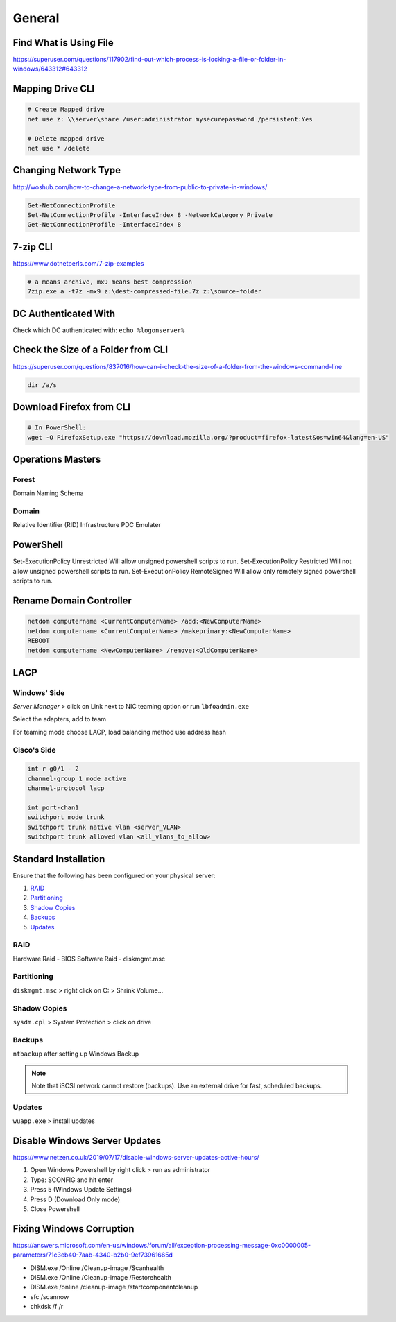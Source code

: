 General
=======

Find What is Using File
-----------------------

https://superuser.com/questions/117902/find-out-which-process-is-locking-a-file-or-folder-in-windows/643312#643312

Mapping Drive CLI
-----------------

.. code-block:: powershell
  
  # Create Mapped drive
  net use z: \\server\share /user:administrator mysecurepassword /persistent:Yes
 
  # Delete mapped drive           
  net use * /delete

Changing Network Type
---------------------

http://woshub.com/how-to-change-a-network-type-from-public-to-private-in-windows/

.. code-block:: powershell

  Get-NetConnectionProfile
  Set-NetConnectionProfile -InterfaceIndex 8 -NetworkCategory Private
  Get-NetConnectionProfile -InterfaceIndex 8

7-zip CLI
---------

https://www.dotnetperls.com/7-zip-examples

.. code-block:: powershell

  # a means archive, mx9 means best compression
  7zip.exe a -t7z -mx9 z:\dest-compressed-file.7z z:\source-folder

DC Authenticated With
---------------------

Check which DC authenticated with: ``echo %logonserver%``

Check the Size of a Folder from CLI
-----------------------------------

https://superuser.com/questions/837016/how-can-i-check-the-size-of-a-folder-from-the-windows-command-line

.. code-block:: powershell

  dir /a/s

Download Firefox from CLI
-------------------------

.. code-block:: powershell

  # In PowerShell:
  wget -O FirefoxSetup.exe "https://download.mozilla.org/?product=firefox-latest&os=win64&lang=en-US"

Operations Masters
------------------

Forest
^^^^^^

Domain Naming
Schema

Domain
^^^^^^

Relative Identifier (RID)
Infrastructure
PDC Emulater

PowerShell
----------

Set-ExecutionPolicy Unrestricted
Will allow unsigned powershell scripts to run.
Set-ExecutionPolicy Restricted
Will not allow unsigned powershell scripts to run.
Set-ExecutionPolicy RemoteSigned
Will allow only remotely signed powershell scripts to run.

Rename Domain Controller
------------------------

.. code-block:: batch

  netdom computername <CurrentComputerName> /add:<NewComputerName>
  netdom computername <CurrentComputerName> /makeprimary:<NewComputerName>
  REBOOT
  netdom computername <NewComputerName> /remove:<OldComputerName>

LACP
----

Windows' Side
^^^^^^^^^^^^^

*Server Manager* > click on Link next to NIC teaming option or run ``lbfoadmin.exe``

.. image:: _images/lacp-windows-server-1.png

Select the adapters, add to team

.. image:: _images/lacp-windows-server-2.png

For teaming mode choose LACP, load balancing method use address hash

.. image:: _images/lacp-windows-server-3.png

Cisco's Side
^^^^^^^^^^^^

.. code-block:: none

  int r g0/1 - 2
  channel-group 1 mode active
  channel-protocol lacp

  int port-chan1
  switchport mode trunk
  switchport trunk native vlan <server_VLAN>
  switchport trunk allowed vlan <all_vlans_to_allow>

Standard Installation
---------------------

Ensure that the following has been configured on your physical server:

#. `RAID`_
#. `Partitioning`_
#. `Shadow Copies`_
#. `Backups`_
#. `Updates`_

RAID
^^^^

Hardware Raid - BIOS
Software Raid - diskmgmt.msc

Partitioning
^^^^^^^^^^^^

``diskmgmt.msc`` > right click on C: > Shrink Volume...

Shadow Copies
^^^^^^^^^^^^^

``sysdm.cpl`` > System Protection > click on drive

Backups
^^^^^^^

``ntbackup`` after setting up Windows Backup

.. note::

	Note that iSCSI network cannot restore (backups). Use an external drive for fast, scheduled backups.

Updates
^^^^^^^

``wuapp.exe`` > install updates

Disable Windows Server Updates
------------------------------

https://www.netzen.co.uk/2019/07/17/disable-windows-server-updates-active-hours/

1. Open Windows Powershell by right click > run as administrator
2. Type: SCONFIG and hit enter
3. Press 5 (Windows Update Settings)
4. Press D (Download Only mode)
5. Close Powershell

Fixing Windows Corruption
-------------------------

https://answers.microsoft.com/en-us/windows/forum/all/exception-processing-message-0xc0000005-parameters/71c3eb40-7aab-4340-b2b0-9ef73961665d

* DISM.exe /Online /Cleanup-image /Scanhealth
* DISM.exe /Online /Cleanup-image /Restorehealth
* DISM.exe /online /cleanup-image /startcomponentcleanup
* sfc /scannow
* chkdsk /f /r
